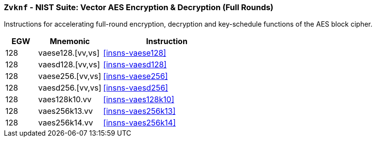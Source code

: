[[zvknf,Zvknf]]
=== `Zvknf` - NIST Suite: Vector AES Encryption & Decryption (Full Rounds)

Instructions for accelerating full-round 
encryption, decryption and key-schedule
functions of the AES block cipher.

[%header,cols="^2,4,8"]
|===
|EGW
|Mnemonic
|Instruction

| 128 | vaese128.[vv,vs] | <<insns-vaese128>>
| 128 | vaesd128.[vv,vs] | <<insns-vaesd128>>
| 128 | vaese256.[vv,vs] | <<insns-vaese256>>
| 128 | vaesd256.[vv,vs] | <<insns-vaesd256>>
| 128 | vaes128k10.vv | <<insns-vaes128k10>>
| 128 | vaes256k13.vv | <<insns-vaes256k13>>
| 128 | vaes256k14.vv | <<insns-vaes256k14>>
|===

